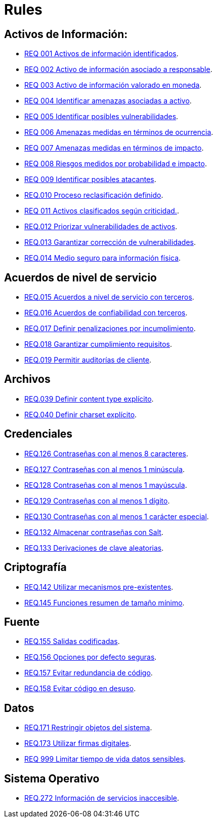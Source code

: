 :slug: rules/
:category: rules
:description: El propósito de esta página es presentar los productos ofrecidos por FLUID. Rules es una recopilación de criterios de seguridad desarrollados por FLUID, basados en diferentes estándares internacionales para garantizar la seguridad de la información en diferentes áreas.
:keywords: FLUID, Productos, Rules, Criterios, Seguridad, Aplicaciones.

= Rules

== Activos de Información:

* link:001/[REQ 001 Activos de información identificados].
* link:002/[REQ 002 Activo de información asociado a responsable].
* link:003/[REQ 003 Activo de información valorado en moneda].
* link:004/[REQ 004 Identificar amenazas asociadas a activo].
* link:005/[REQ 005 Identificar posibles vulnerabilidades].
* link:006/[REQ 006 Amenazas medidas en términos de ocurrencia].
* link:007/[REQ 007 Amenazas medidas en términos de impacto].
* link:008/[REQ 008 Riesgos medidos por probabilidad e impacto].
* link:009/[REQ 009 Identificar posibles atacantes].
* link:010/[REQ.010 Proceso reclasificación definido].
* link:011/[REQ 011 Activos clasificados según criticidad.].
* link:012/[REQ.012 Priorizar vulnerabilidades de activos].
* link:013/[REQ.013 Garantizar corrección de vulnerabilidades].
* link:014/[REQ.014 Medio seguro para información física].

== Acuerdos de nivel de servicio

* link:015/[REQ.015 Acuerdos a nivel de servicio con terceros].
* link:016/[REQ.016 Acuerdos de confiabilidad con terceros].
* link:017/[REQ.017 Definir penalizaciones por incumplimiento].
* link:018/[REQ.018 Garantizar cumplimiento requisitos].
* link:019/[REQ.019 Permitir auditorías de cliente].

== Archivos

* link:039/[REQ.039 Definir content type explícito].
* link:040/[REQ.040 Definir charset explícito].

== Credenciales

* link:126/[REQ.126 Contraseñas con al menos 8 caracteres].
* link:127/[REQ.127 Contraseñas con al menos 1 minúscula].
* link:128/[REQ.128 Contraseñas con al menos 1 mayúscula].
* link:129/[REQ.129 Contraseñas con al menos 1 dígito].
* link:130/[REQ.130 Contraseñas con al menos 1 carácter especial].
* link:132/[REQ.132 Almacenar contraseñas con Salt].
* link:133/[REQ.133 Derivaciones de clave aleatorias].

== Criptografía

* link:142/[REQ.142 Utilizar mecanismos pre-existentes].
* link:145/[REQ.145 Funciones resumen de tamaño mínimo].

== Fuente

* link:155/[REQ.155 Salidas codificadas].
* link:156/[REQ.156 Opciones por defecto seguras].
* link:157/[REQ.157 Evitar redundancia de código].
* link:158/[REQ.158 Evitar código en desuso].

== Datos

* link:171/[REQ.171 Restringir objetos del sistema].
* link:173/[REQ.173 Utilizar firmas digitales].
* link:999/[REQ 999 Limitar tiempo de vida datos sensibles].

== Sistema Operativo

* link:272/[REQ.272 Información de servicios inaccesible].




